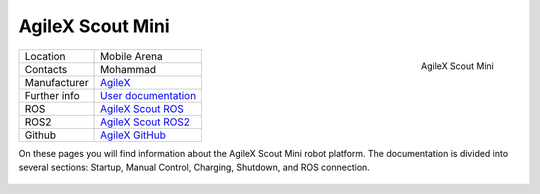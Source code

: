.. _User documentation: https://agilexrobotics.gitbook.io/scout-mini-lite-and-pro/3-development-guide
.. _AgileX: https://global.agilex.ai/
.. _AgileX GitHub: https://github.com/agilexrobotics
.. _AgileX Scout ROS: https://github.com/agilexrobotics/scout_ros
.. _AgileX Scout ROS2: https://github.com/agilexrobotics/scout_ros2

.. _AgileX Scout Mini:

=================
AgileX Scout Mini
=================


.. _fig_agilex_scout_mini:

.. figure:: /images/agilex_scout_mini/scout_mini.png
   :align: right
   :scale: 12%
   :alt: AgileX Scout Mini

   AgileX Scout Mini

+------------------+---------------------------------+
| Location         | Mobile Arena                    |
+------------------+---------------------------------+
| Contacts         | Mohammad                        |
+------------------+---------------------------------+
| Manufacturer     | `AgileX`_                       |
+------------------+---------------------------------+
| Further info     | `User documentation`_           |
+------------------+---------------------------------+
| ROS              | `AgileX Scout ROS`_             |
+------------------+---------------------------------+
| ROS2             | `AgileX Scout ROS2`_            |
+------------------+---------------------------------+
| Github           | `AgileX GitHub`_                |
+------------------+---------------------------------+


On these pages you will find information about the AgileX Scout Mini robot platform.
The documentation is divided into several sections: Startup, Manual Control, Charging, Shutdown, and ROS connection.


 .. toctree::

    startup
    manual_control
    charging
    ros
    shutdown
